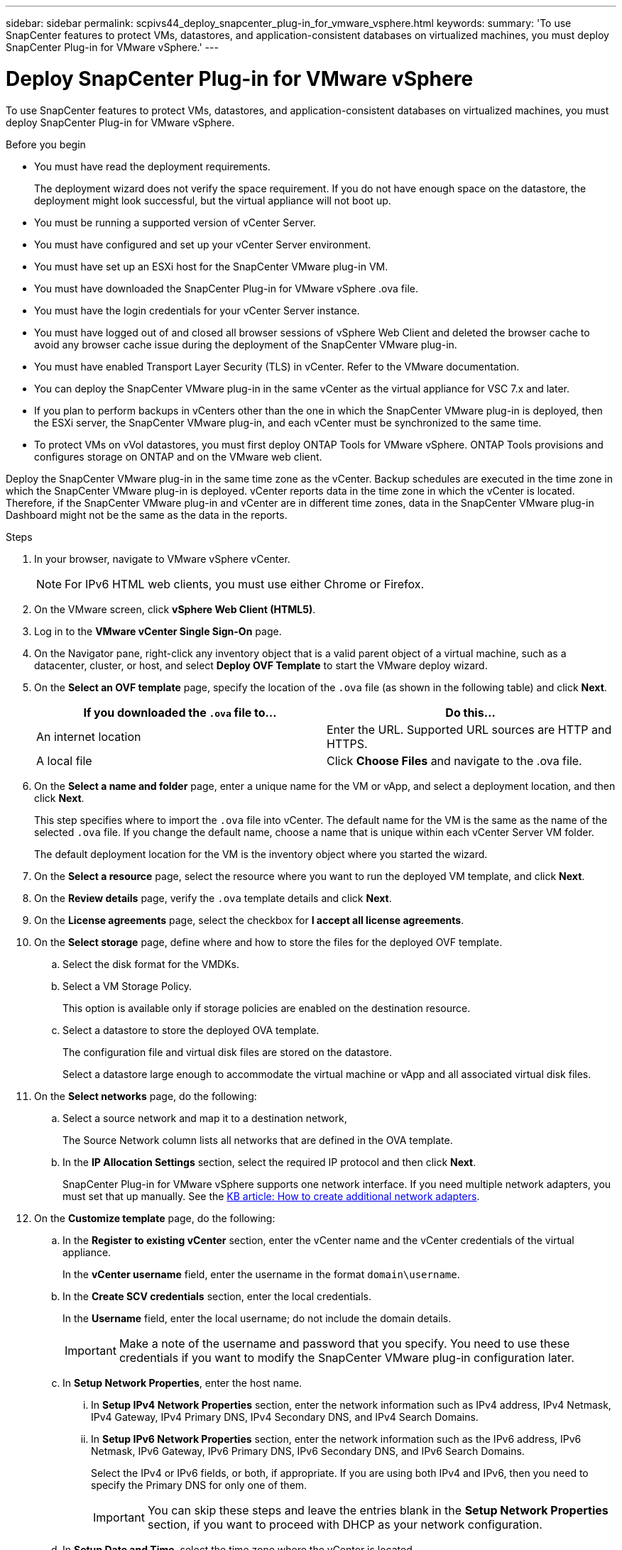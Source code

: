 ---
sidebar: sidebar
permalink: scpivs44_deploy_snapcenter_plug-in_for_vmware_vsphere.html
keywords:
summary: 'To use SnapCenter features to protect VMs, datastores, and application-consistent databases on virtualized machines, you must deploy SnapCenter Plug-in for VMware vSphere.'
---

= Deploy SnapCenter Plug-in for VMware vSphere
:hardbreaks:
:nofooter:
:icons: font
:linkattrs:
:imagesdir: ./media/

//
// This file was created with NDAC Version 2.0 (August 17, 2020)
//
// 2020-09-09 12:24:21.007767
//

[.lead]
To use SnapCenter features to protect VMs, datastores, and application-consistent databases on virtualized machines, you must deploy SnapCenter Plug-in for VMware vSphere.

.Before you begin

* You must have read the deployment requirements.
+
The deployment wizard does not verify the space requirement. If you do not have enough space on the datastore, the deployment might look successful, but the virtual appliance will not boot up.
// BURT 1378132 observation 9, March 2021 Ronya
* You must be running a supported version of vCenter Server.
* You must have configured and set up your vCenter Server environment.
* You must have set up an ESXi host for the SnapCenter VMware plug-in VM.
* You must have downloaded the SnapCenter Plug-in for VMware vSphere .ova file.
* You must have the login credentials for your vCenter Server instance.
* You must have logged out of and closed all browser sessions of vSphere Web Client and deleted the browser cache to avoid any browser cache issue during the deployment of the SnapCenter VMware plug-in.
* You must have enabled Transport Layer Security (TLS) in vCenter. Refer to the VMware documentation.
* You can deploy the SnapCenter VMware plug-in in the same vCenter as the virtual appliance for VSC 7.x and later.
* If you plan to perform backups in vCenters other than the one in which the SnapCenter VMware plug-in is deployed, then the ESXi server, the SnapCenter VMware plug-in, and each vCenter must be synchronized to the same time.
* To protect VMs on vVol datastores, you must first deploy ONTAP Tools for VMware vSphere. ONTAP Tools provisions and configures storage on ONTAP and on the VMware web client.

Deploy the SnapCenter VMware plug-in in the same time zone as the vCenter. Backup schedules are executed in the time zone in which the SnapCenter VMware plug-in is deployed. vCenter reports data in the time zone in which the vCenter is located. Therefore, if the SnapCenter VMware plug-in and vCenter are in different time zones, data in the SnapCenter VMware plug-in Dashboard might not be the same as the data in the reports.

.Steps

. In your browser, navigate to VMware vSphere vCenter.
+
[NOTE]
For IPv6 HTML web clients, you must use either Chrome or Firefox.
. On the VMware screen, click *vSphere Web Client (HTML5)*.
. Log in to the *VMware vCenter Single Sign-On* page.
. On the Navigator pane, right-click any inventory object that is a valid parent object of a virtual machine, such as a datacenter, cluster, or host, and select *Deploy OVF Template* to start the VMware deploy wizard.
. On the *Select an OVF template* page, specify the location of the `.ova` file (as shown in the following table) and click *Next*.
+
|===
|If you downloaded the `.ova` file to… |Do this…

|An internet location
|Enter the URL. Supported URL sources are HTTP and HTTPS.
|A local file
|Click *Choose Files* and navigate to the .ova file.
|===

. On the *Select a name and folder* page, enter a unique name for the VM or vApp, and select a deployment location, and then click *Next*.
+
This step specifies where to import the `.ova` file into vCenter. The default name for the VM is the same as the name of the selected `.ova` file. If you change the default name, choose a name that is unique within each vCenter Server VM folder.
+
The default deployment location for the VM is the inventory object where you started the wizard.
+
. On the *Select a resource* page, select the resource where you want to run the deployed VM template, and click *Next*.
. On the *Review details* page, verify the `.ova` template details and click *Next*.
. On the *License agreements* page, select the checkbox for *I accept all license agreements*.
. On the *Select storage* page, define where and how to store the files for the deployed OVF template.
.. Select the disk format for the VMDKs.
.. Select a VM Storage Policy.
+
This option is available only if storage policies are enabled on the destination resource.

.. Select a datastore to store the deployed OVA template.
+
The configuration file and virtual disk files are stored on the datastore.
+
Select a datastore large enough to accommodate the virtual machine or vApp and all associated virtual disk files.

. On the *Select networks* page, do the following:
.. Select a source network and map it to a destination network,
+
The Source Network column lists all networks that are defined in the OVA template.
.. In the *IP Allocation Settings* section, select the required IP protocol and then click *Next*.
+
SnapCenter Plug-in for VMware vSphere supports one network interface. If you need multiple network adapters, you must set that up manually. See the https://kb.netapp.com/Advice_and_Troubleshooting/Data_Protection_and_Security/SnapCenter/How_to_create_additional_network_adapters_in_NDB_and_SCV_4.3[KB article: How to create additional network adapters^].
+
. On the *Customize template* page, do the following:

.. In the *Register to existing vCenter* section, enter the vCenter name and the vCenter credentials of the virtual appliance.
+
In the *vCenter username* field, enter the username in the format `domain\username`.

.. In the *Create SCV credentials* section, enter the local credentials.
+
In the *Username* field, enter the local username; do not include the domain details.
+
[IMPORTANT]
Make a note of the username and password that you specify. You need to use these credentials if you want to modify the SnapCenter VMware plug-in configuration later.

+
.. In *Setup Network Properties*, enter the host name.
... In *Setup IPv4 Network Properties* section, enter the network information such as IPv4 address, IPv4 Netmask, IPv4 Gateway, IPv4 Primary DNS, IPv4 Secondary DNS, and IPv4 Search Domains.
... In *Setup IPv6 Network Properties* section, enter the network information such as the IPv6 address, IPv6 Netmask, IPv6 Gateway, IPv6 Primary DNS, IPv6 Secondary DNS, and IPv6 Search Domains.
+
Select the IPv4 or IPv6 fields, or both, if appropriate. If you are using both IPv4 and IPv6, then you need to specify the Primary DNS for only one of them.
+
[IMPORTANT]
You can skip these steps and leave the entries blank in the *Setup Network Properties* section, if you want to proceed with DHCP as your network configuration.

.. In *Setup Date and Time*, select the time zone where the vCenter is located.

. On the *Ready to complete* page, review the page and click *Finish*.
+
All hosts must be configured with IP addresses (FQDN hostnames are not supported). The deploy operation does not validate your input before deploying.
+
You can view the progress of the deployment from the Recent Tasks window while you wait for the OVF import and deployment tasks to finish.
+
When the SnapCenter VMware plug-in is successfully deployed, it is deployed as a Linux VM, registered with vCenter, and a VMware vSphere web client is installed.

. Navigate to the VM where the SnapCenter VMware plug-in was deployed, then click the *Summary* tab, and then click the *Power On* box to start the virtual appliance.
. While the SnapCenter VMware plug-in is powering on, right-click the deployed SnapCenter VMware plug-in, select *Guest OS*, and then click *Install VMware tools*.
// BURT 1378132 observation 1, March 2021 Ronya
+
The VMware Tools is installed on the VM where the SnapCenter VMware plug-in is deployed. For more information on installing VMware Tools, see the VMware documentation.
+
The deployment might take a few minutes to complete. A successful deployment is indicated when the SnapCenter VMware plug-in is powered on, the VMware tools are installed, and the screen prompts you to log in to the SnapCenter VMware plug-in. You can switch your network configuration from DHCP to static during the first reboot. However, switching from static to DHCP is not supported.
// Burt 1416511 24Nov2021 Ronya
+
The screen displays the IP address where the SnapCenter VMware plug-in is deployed. Make a note of the IP address. You need to log in to the SnapCenter VMware plug-in management GUI if you want to make changes to the SnapCenter VMware plug-in configuration.
// BURT 1378132 observation 2, March 2021 Ronya
. Log in to the SnapCenter VMware plug-in management GUI using the IP address displayed on the deployment screen and using the credentials that you provided in the deployment wizard, then verify on the Dashboard that the SnapCenter VMware plug-in is successfully connected to vCenter and is enabled.
+
Use the format `https://<appliance-IP-address>:8080` to access the management GUI.
+
By default, the maintenance console username is set to “maint” and the password is set to “admin123”.
+
If the SnapCenter VMware plug-in is not enabled, then see link:scpivs44_restart_the_vmware_vsphere_web_client_service.html[Restart the VMware vSphere web client service].
// BURT 1378132 observation 10, March 2021 Ronya
+
If the host name is 'UnifiedVSC/SCV, then restart the appliance. If restarting the appliance does not change the host name to the specified host name, then you must reinstall the appliance.

.After you finish
You should complete the required link:scpivs44_post_deployment_required_operations_and_issues.html[post deployment operations].
